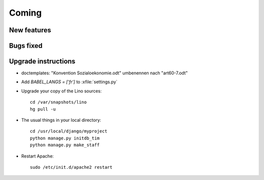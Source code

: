 Coming
======

New features
------------



Bugs fixed
----------


Upgrade instructions
--------------------

- doctemplates: "Konvention Sozialoekonomie.odt" umbenennen nach "art60-7.odt"

- Add `BABEL_LANGS = ['fr']` to :xfile:`settings.py`
  

- Upgrade your copy of the Lino sources::

    cd /var/snapshots/lino
    hg pull -u
    
  
- The usual things in your local directory::

    cd /usr/local/django/myproject
    python manage.py initdb_tim
    python manage.py make_staff
  
- Restart Apache::

    sudo /etc/init.d/apache2 restart

